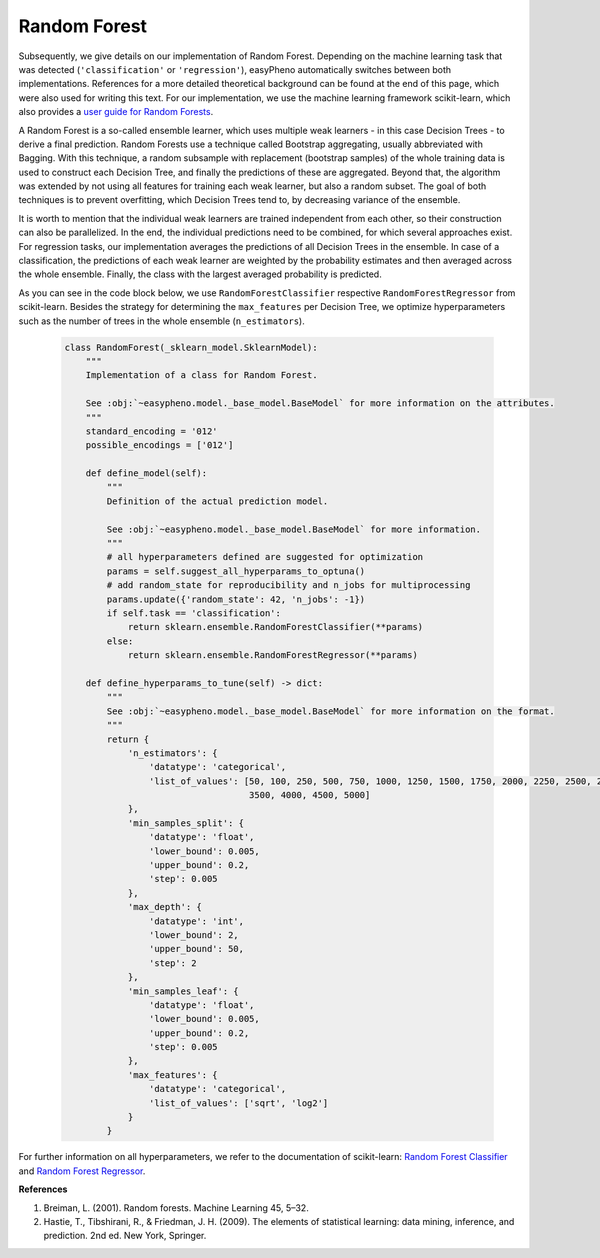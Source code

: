 Random Forest
=============================================
Subsequently, we give details on our implementation of Random Forest.
Depending on the machine learning task that was detected (``'classification'`` or ``'regression'``), easyPheno automatically
switches between both implementations.
References for a more detailed theoretical background can be found at the end of this page, which were also used for writing this text.
For our implementation, we use the machine learning framework scikit-learn,
which also provides a `user guide for Random Forests <https://scikit-learn.org/stable/modules/ensemble.html#forests-of-randomized-trees>`_.

A Random Forest is a so-called ensemble learner, which uses multiple weak learners - in this case Decision Trees - to
derive a final prediction. Random Forests use a technique called Bootstrap aggregating, usually abbreviated with Bagging.
With this technique, a random subsample with replacement (bootstrap samples) of the whole training data is used to
construct each Decision Tree, and finally the predictions of these are aggregated. Beyond that,
the algorithm was extended by not using all features for training each weak learner, but also a random subset.
The goal of both techniques is to prevent overfitting, which Decision Trees tend to, by decreasing variance of the ensemble.

It is worth to mention that the individual weak learners are trained independent from each other, so their construction
can also be parallelized. In the end, the individual predictions need to be combined, for which several approaches exist.
For regression tasks, our implementation averages the predictions of all Decision Trees in the ensemble.
In case of a classification, the predictions of each weak learner are weighted by the probability estimates
and then averaged across the whole ensemble. Finally, the class with the largest averaged probability is predicted.

As you can see in the code block below, we use ``RandomForestClassifier`` respective ``RandomForestRegressor``
from scikit-learn. Besides the strategy for determining the ``max_features`` per Decision Tree,
we optimize hyperparameters such as the number of trees in the whole ensemble (``n_estimators``).

    .. code-block::

        class RandomForest(_sklearn_model.SklearnModel):
            """
            Implementation of a class for Random Forest.

            See :obj:`~easypheno.model._base_model.BaseModel` for more information on the attributes.
            """
            standard_encoding = '012'
            possible_encodings = ['012']

            def define_model(self):
                """
                Definition of the actual prediction model.

                See :obj:`~easypheno.model._base_model.BaseModel` for more information.
                """
                # all hyperparameters defined are suggested for optimization
                params = self.suggest_all_hyperparams_to_optuna()
                # add random_state for reproducibility and n_jobs for multiprocessing
                params.update({'random_state': 42, 'n_jobs': -1})
                if self.task == 'classification':
                    return sklearn.ensemble.RandomForestClassifier(**params)
                else:
                    return sklearn.ensemble.RandomForestRegressor(**params)

            def define_hyperparams_to_tune(self) -> dict:
                """
                See :obj:`~easypheno.model._base_model.BaseModel` for more information on the format.
                """
                return {
                    'n_estimators': {
                        'datatype': 'categorical',
                        'list_of_values': [50, 100, 250, 500, 750, 1000, 1250, 1500, 1750, 2000, 2250, 2500, 2750, 3000,
                                           3500, 4000, 4500, 5000]
                    },
                    'min_samples_split': {
                        'datatype': 'float',
                        'lower_bound': 0.005,
                        'upper_bound': 0.2,
                        'step': 0.005
                    },
                    'max_depth': {
                        'datatype': 'int',
                        'lower_bound': 2,
                        'upper_bound': 50,
                        'step': 2
                    },
                    'min_samples_leaf': {
                        'datatype': 'float',
                        'lower_bound': 0.005,
                        'upper_bound': 0.2,
                        'step': 0.005
                    },
                    'max_features': {
                        'datatype': 'categorical',
                        'list_of_values': ['sqrt', 'log2']
                    }
                }

For further information on all hyperparameters, we refer to the documentation of scikit-learn:
`Random Forest Classifier <https://scikit-learn.org/stable/modules/generated/sklearn.ensemble.RandomForestClassifier.html#sklearn.ensemble.RandomForestClassifier>`_ and
`Random Forest Regressor <https://scikit-learn.org/stable/modules/generated/sklearn.ensemble.RandomForestRegressor.html#sklearn.ensemble.RandomForestRegressor>`_.

**References**

1. Breiman, L. (2001). Random forests. Machine Learning 45, 5–32.
2. Hastie, T., Tibshirani, R., & Friedman, J. H. (2009). The elements of statistical learning: data mining, inference, and prediction. 2nd ed. New York, Springer.

